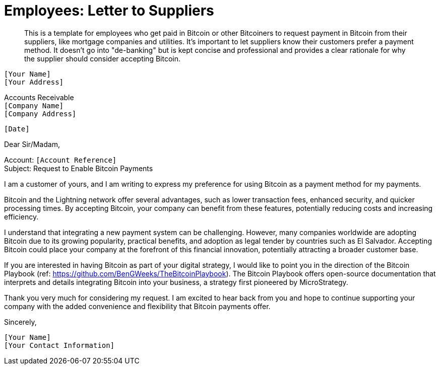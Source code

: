 = Employees: Letter to Suppliers

> This is a template for employees who get paid in Bitcoin or other Bitcoiners to request payment in Bitcoin from their suppliers, like mortgage companies and utilities.
> It's important to let suppliers know their customers prefer a payment method.
> It doesn't go into "de-banking" but is kept concise and professional and provides a clear rationale for why the supplier should consider accepting Bitcoin.


`[Your Name]` +
`[Your Address]` +
 
Accounts Receivable +
`[Company Name]` +
`[Company Address]` +

`[Date]` +

Dear Sir/Madam,

Account: `[Account Reference]` +
Subject: Request to Enable Bitcoin Payments

I am a customer of yours, and I am writing to express my preference for using Bitcoin as a payment method for my payments.

Bitcoin and the Lightning network offer several advantages, such as lower transaction fees, enhanced security, and quicker processing times.
By accepting Bitcoin, your company can benefit from these features, potentially reducing costs and increasing efficiency.

I understand that integrating a new payment system can be challenging.
However, many companies worldwide are adopting Bitcoin due to its growing popularity, practical benefits, and adoption as legal tender by countries such as El Salvador.
Accepting Bitcoin could place your company at the forefront of this financial innovation, potentially attracting a broader customer base.

If you are interested in having Bitcoin as part of your digital strategy, I would like to point you in the direction of the Bitcoin Playbook (ref: link:https://github.com/BenGWeeks/TheBitcoinPlaybook[https://github.com/BenGWeeks/TheBitcoinPlaybook]).
The Bitcoin Playbook offers open-source documentation that interprets and details integrating Bitcoin into your business, a strategy first pioneered by MicroStrategy.

Thank you very much for considering my request. I am excited to hear back from you and hope to continue supporting your company with the added convenience and flexibility that Bitcoin payments offer.

Sincerely,

`[Your Name]` +
`[Your Contact Information]`
